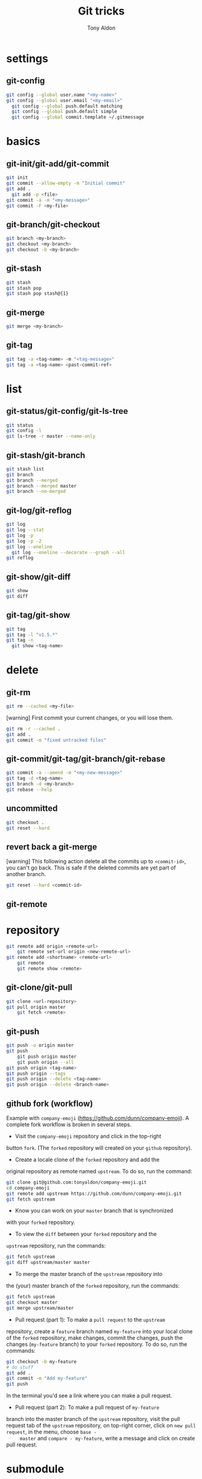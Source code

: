 #+title: Git tricks
#+author: Tony Aldon

* settings
** git-config
   #+BEGIN_SRC bash
   git config --global user.name "<my-name>"
   git config --global user.email "<my-email>"
	 git config --global push.default matching
	 git config --global push.default simple
	 git config --global commit.template ~/.gitmessage
   #+END_SRC
* basics
** git-init/git-add/git-commit
   #+BEGIN_SRC bash
   git init
   git commit --allow-empty -m "Initial commit"
   git add .
	 git add -p <file>
   git commit -a -m "<my-message>"
   git commit -F <my-file>
	 #+END_SRC
** git-branch/git-checkout
   #+BEGIN_SRC bash
   git branch <my-branch>
   git checkout <my-branch>
   git checkout -b <my-branch>
   #+END_SRC
** git-stash
   #+BEGIN_SRC bash
   git stash
   git stash pop
   git stash pop stash@{1}
   #+END_SRC
** git-merge
   #+BEGIN_SRC bash
   git merge <my-branch>
   #+END_SRC
** git-tag
   #+BEGIN_SRC bash
   git tag -a <tag-name> -m "<tag-message>"
   git tag -a <tag-name> <past-commit-ref>
   #+END_SRC
* list
** git-status/git-config/git-ls-tree
   #+BEGIN_SRC bash
   git status
   git config -l
   git ls-tree -r master --name-only
   #+END_SRC
** git-stash/git-branch
   #+BEGIN_SRC bash
   git stash list
   git branch
   git branch --merged
   git branch --merged master
   git branch --no-merged
   #+END_SRC
** git-log/git-reflog
   #+BEGIN_SRC bash
   git log
   git log --stat
   git log -p
   git log -p -2
   git log --oneline
	 git log --oneline --decorate --graph --all
   git reflog
   #+END_SRC
** git-show/git-diff
   #+BEGIN_SRC bash
  git show
  git diff
   #+END_SRC
** git-tag/git-show
   #+BEGIN_SRC bash
   git tag
   git tag -l "v1.5.*"
   git tag -n
	 git show <tag-name>
   #+END_SRC
* delete
** git-rm
   #+BEGIN_SRC bash
   git rm --cached <my-file>
   #+END_SRC

   [warning] First commit your current changes, or you will lose
   them.
   #+BEGIN_SRC bash
   git rm -r --cached .
   git add .
   git commit -m "fixed untracked files"
   #+END_SRC
** git-commit/git-tag/git-branch/git-rebase
   #+BEGIN_SRC bash
   git commit -a --amend -m "<my-new-message>"
   git tag -d <tag-name>
   git branch -d <my-branch>
   git rebase --help
   #+END_SRC
** uncommitted
   #+BEGIN_SRC bash
   git checkout .
   git reset --hard
   #+END_SRC
** revert back a git-merge
	 [warning] This following action delete all the commits up to
	 ~<commit-id>~, you can't go back. This is safe if the deleted
	 commits are yet part of another branch.
	 #+BEGIN_SRC bash
   git reset --hard <commit-id>
	 #+END_SRC
** git-remote
* repository
   #+BEGIN_SRC bash
     git remote add origin <remote-url>
		 git remote set-url origin <new-remote-url>
     git remote add <shortname> <remote-url>
		 git remote
		 git remote show <remote>
   #+END_SRC
** git-clone/git-pull
   #+BEGIN_SRC bash
     git clone <url-repository>
     git pull origin master
		 git fetch <remote>
   #+END_SRC
** git-push
   #+BEGIN_SRC bash
     git push -u origin master
     git push
		 git push origin master
		 git push origin --all
     git push origin <tag-name>
     git push origin --tags
     git push origin --delete <tag-name>
     git push origin --delete <branch-name>
   #+END_SRC
** github fork (workflow)
	 Example with ~company-emoji~
	 (https://github.com/dunn/company-emoji).
	 A complete fork workflow is broken in several steps.
	 - Visit the ~company-emoji~ repository and click in the top-right
     button ~fork~. (The ~forked~ repository will created on your
     ~github~ repository).
	 - Create a locale clone of the ~forked~ repository and add the
     original repository as remote named ~upstream~. To do so, run the
     command:
		 #+BEGIN_SRC bash
		 git clone git@github.com:tonyaldon/company-emoji.git
		 cd company-emoji
		 git remote add upstream https://github.com/dunn/company-emoji.git
		 git fetch upstream
     #+END_SRC
	 - Know you can work on your ~master~ branch that is synchronized
     with your ~forked~ repository.
	 - To view the ~diff~ between your ~forked~ repository and the
     ~upstream~ repository, run the commands:
		 #+BEGIN_SRC bash
		 git fetch upstream
		 git diff upstream/master master
     #+END_SRC
	 - To merge the master branch of the ~upstream~ repository into
     the (your) master branch of the ~forked~ repository, run the
     commands:
		 #+BEGIN_SRC bash
		 git fetch upstream
		 git checkout master
		 git merge upstream/master
     #+END_SRC
	 - Pull request (part 1): To make a ~pull request~ to the ~upstream~
     repository, create a ~feature~ branch named ~my-feature~ into
     your local clone of the ~forked~ repository, make changes,
     commit the changes, push the changes (~my-feature~ branch) to
     your ~forked~ repository. To do so, run the commands:
		 #+BEGIN_SRC bash
		 git checkout -b my-feature
		 # do stuff
		 git add .
		 git commit -m "Add my-feature"
		 git push
     #+END_SRC
		 In the terminal you'd see a link where you can make a pull
     request.
	 - Pull request (part 2): To make a pull request of ~my-feature~
     branch into the master branch of the ~upstream~ repository, visit
     the pull request tab of the ~upstream~ repository, on top-right
     corner, click on ~new pull request~, in the menu, choose ~base -
     master~ and ~compare - my-feature~, write a message and click on
     create pull request.
* submodule
** git-submodule
	 #+BEGIN_SRC bash
   git submodule add ./my-submodule/
	 git submodule init
	 git commit -m "Add my-submodule"
	 #+END_SRC
* links
  - [[https://git-scm.com/book/en/v2][git-scm.com: the book]]
  - [[https://semver.org/][semver.org: semantic versioning]]
	- [[https://adaptivepatchwork.com/2012/03/01/mind-the-end-of-your-line/][mind the end of your line]]
	- [[https://linuxize.com/post/how-to-install-and-configure-gitlab-on-ubuntu-18-04/][how-to-install-and-configure-gitlab-on-ubuntu-18-04 (linuxize)]]
	- [[https://docs.gitlab.com/omnibus/settings/smtp.html][settings smtp (gitlab doc)]]
	- [[https://mincong.io/2019/07/23/prepare-commit-message-using-git-hook/][prepare-commit-message hook (example)]]
* ideas
	- In a github repository, you can search for files by clicking on
    the button ~find file~ on the left of ~clone~ button.
